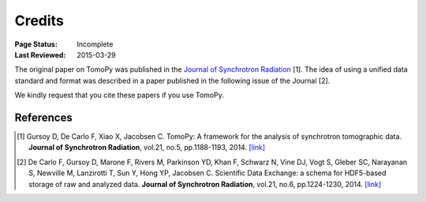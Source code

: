 =======
Credits
=======

:Page Status: Incomplete
:Last Reviewed: 2015-03-29


The original paper on TomoPy was published in the `Journal of Synchrotron 
Radiation <http://journals.iucr.org/s/>`_ [1]. The idea of using a unified 
data standard and format was described in a paper published in the 
following issue of the Journal [2]. 

We kindly request that you cite these papers if you use TomoPy.


References
==========
.. [#] Gursoy D, De Carlo F, Xiao X, Jacobsen C.
   TomoPy: A framework for the analysis of synchrotron tomographic data. 
   **Journal of Synchrotron Radiation**, vol.21, no.5, pp.1188-1193, 2014. `[link] <http://dx.doi.org/10.1107/S1600577514013939>`_

.. [#] De Carlo F, Gursoy D, Marone F, Rivers M, Parkinson YD, Khan F, Schwarz N, Vine DJ, Vogt S, Gleber SC, Narayanan S, Newville M, Lanzirotti T, Sun Y, Hong YP, Jacobsen C.
    Scientific Data Exchange: a schema for HDF5-based storage of raw and analyzed data. 
    **Journal of Synchrotron Radiation**, vol.21, no.6, pp.1224-1230, 2014. `[link] <http://dx.doi.org/10.1107/S160057751401604X>`_
    